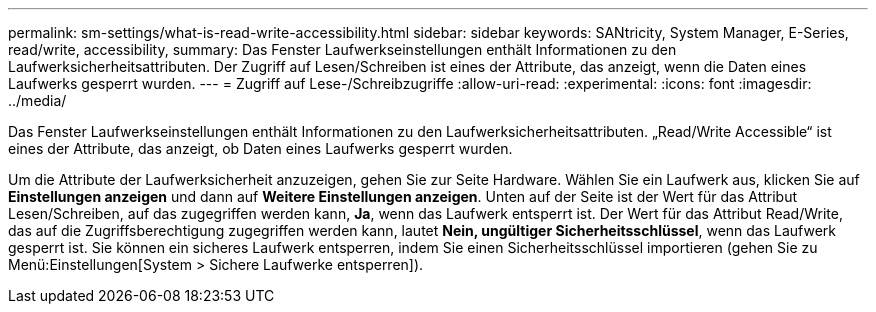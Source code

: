 ---
permalink: sm-settings/what-is-read-write-accessibility.html 
sidebar: sidebar 
keywords: SANtricity, System Manager, E-Series, read/write, accessibility, 
summary: Das Fenster Laufwerkseinstellungen enthält Informationen zu den Laufwerksicherheitsattributen. Der Zugriff auf Lesen/Schreiben ist eines der Attribute, das anzeigt, wenn die Daten eines Laufwerks gesperrt wurden. 
---
= Zugriff auf Lese-/Schreibzugriffe
:allow-uri-read: 
:experimental: 
:icons: font
:imagesdir: ../media/


[role="lead"]
Das Fenster Laufwerkseinstellungen enthält Informationen zu den Laufwerksicherheitsattributen. „Read/Write Accessible“ ist eines der Attribute, das anzeigt, ob Daten eines Laufwerks gesperrt wurden.

Um die Attribute der Laufwerksicherheit anzuzeigen, gehen Sie zur Seite Hardware. Wählen Sie ein Laufwerk aus, klicken Sie auf *Einstellungen anzeigen* und dann auf *Weitere Einstellungen anzeigen*. Unten auf der Seite ist der Wert für das Attribut Lesen/Schreiben, auf das zugegriffen werden kann, *Ja*, wenn das Laufwerk entsperrt ist. Der Wert für das Attribut Read/Write, das auf die Zugriffsberechtigung zugegriffen werden kann, lautet *Nein, ungültiger Sicherheitsschlüssel*, wenn das Laufwerk gesperrt ist. Sie können ein sicheres Laufwerk entsperren, indem Sie einen Sicherheitsschlüssel importieren (gehen Sie zu Menü:Einstellungen[System > Sichere Laufwerke entsperren]).
